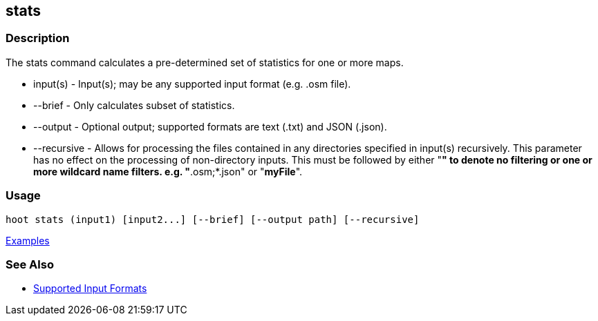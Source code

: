 [[stats]]
== stats

=== Description

The +stats+ command calculates a pre-determined set of statistics for one or more maps.

* +input(s)+    - Input(s); may be any supported input format (e.g. .osm file).
* +--brief+     - Only calculates subset of statistics. 
* +--output+    - Optional output; supported formats are text (.txt) and JSON (.json).
* +--recursive+ - Allows for processing the files contained in any directories specified in +input(s)+ recursively.
                  This parameter has no effect on the processing of non-directory inputs. This must be followed by either 
                  "*" to denote no filtering or one or more wildcard name filters. e.g. "*.osm;*.json" or "*myFile*".

=== Usage

--------------------------------------
hoot stats (input1) [input2...] [--brief] [--output path] [--recursive]
--------------------------------------

https://github.com/ngageoint/hootenanny/blob/master/docs/user/CommandLineExamples.asciidoc#display-a-set-of-statistics-for-a-map[Examples]

=== See Also

* https://github.com/ngageoint/hootenanny/blob/master/docs/user/SupportedDataFormats.asciidoc#applying-changes-1[Supported Input Formats]

